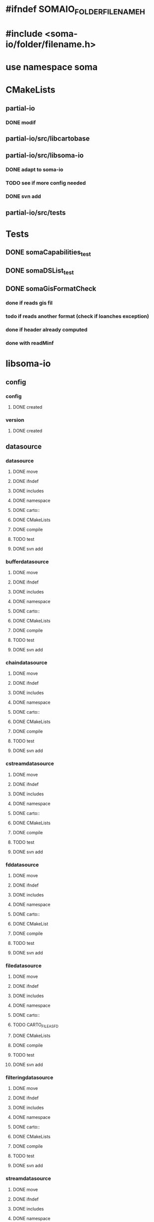 * #ifndef SOMAIO_FOLDER_FILENAME_H
* #include <soma-io/folder/filename.h>
* use namespace soma

* CMakeLists
** partial-io
*** DONE modif
** partial-io/src/libcartobase
** partial-io/src/libsoma-io
*** DONE adapt to soma-io
*** TODO see if more config needed
*** DONE svn add
** partial-io/src/tests

* Tests
** DONE somaCapabilities_test
** DONE somaDSList_test
** DONE somaGisFormatCheck
*** done if reads gis fil
*** todo if reads another format (check if loanches exception)
*** done if header already computed
*** done with readMinf

* libsoma-io
** config
*** config
**** DONE created
*** version
**** DONE created
** datasource
*** datasource
**** DONE move
**** DONE ifndef
**** DONE includes
**** DONE namespace
**** DONE carto::
**** DONE CMakeLists
**** DONE compile
**** TODO test
**** DONE svn add
*** bufferdatasource
**** DONE move
**** DONE ifndef
**** DONE includes
**** DONE namespace
**** DONE carto::
**** DONE CMakeLists
**** DONE compile
**** TODO test
**** DONE svn add
*** chaindatasource
**** DONE move
**** DONE ifndef
**** DONE includes
**** DONE namespace
**** DONE carto::
**** DONE CMakeLists
**** DONE compile
**** TODO test
**** DONE svn add
*** cstreamdatasource
**** DONE move
**** DONE ifndef
**** DONE includes
**** DONE namespace
**** DONE carto::
**** DONE CMakeLists
**** DONE compile
**** TODO test
**** DONE svn add
*** fddatasource
**** DONE move
**** DONE ifndef
**** DONE includes
**** DONE namespace
**** DONE carto::
**** DONE CMakeList
**** DONE compile
**** TODO test
**** DONE svn add
*** filedatasource
**** DONE move
**** DONE ifndef
**** DONE includes
**** DONE namespace
**** DONE carto::
**** TODO CARTO_FILE_AS_FD
**** DONE CMakeLists
**** DONE compile
**** TODO test
**** DONE svn add
*** filteringdatasource
**** DONE move
**** DONE ifndef
**** DONE includes
**** DONE namespace
**** DONE carto::
**** DONE CMakeLists
**** DONE compile
**** TODO test
**** DONE svn add
*** streamdatasource
**** DONE move
**** DONE ifndef
**** DONE includes
**** DONE namespace
**** DONE carto::
**** DONE CMakeLists
**** DONE compile
**** TODO test
**** DONE svn add
*** datasourcelist
**** DONE move
**** DONE ifndef
**** DONE includes
**** DONE namespace
**** DONE carto::
**** DONE CMakeLists
**** DONE compile
**** DONE test
**** TODO dataSource() accessors launch dumb exception
**** DONE svn add
** datasourceinfo
*** datasourcecapabilities
**** DONE move
**** DONE ifndef
**** DONE includes
**** DONE namespace
**** DONE carto::
**** DONE CMakeLists
**** DONE compile
**** DONE test
**** DONE svn add
*** datasourceinfo
**** DONE move
**** DONE ifndef
**** DONE includes
**** DONE namespace
**** DONE carto::
**** DONE CMakeLists
**** DONE compile
**** TODO test
**** DONE svn add
**** TODO constructor: ds + dimensions
**** TODO constructor: buffer
*** datasourceinfoloader
**** DONE move
**** DONE ifndef
**** DONE includes
**** DONE namespace
**** DONE carto::
**** DONE CMakeList except.cc
**** DONE compile   except.cc
**** TODO test
**** DONE svn add
** checker
*** formatchecker
**** DONE move
**** DONE ifndef
**** DONE includes
**** DONE namespace
**** DONE carto::
**** DONE CMakeLists
**** DONE compile
**** TODO test
**** DONE svn add
*** pythonformatchecker
**** DONE move
**** DONE ifndef
**** DONE includes
**** DONE namespace
**** DONE carto::
**** TODO CMakeLists
**** TODO compile
**** TODO test
**** DONE svn add
**** TODO build dsl & capabilities
*** xmlformatchecker
**** DONE move
**** DONE ifndef
**** DONE includes
**** DONE namespace
**** DONE carto::
**** TODO CMakeLists
**** TODO compile
**** TODO test
**** DONE svn add
**** TODO build dsl & capabilities
** image
*** imagereader
**** DONE move
**** DONE ifndef
**** DONE includes
**** DONE namespace
**** DONE carto::
**** TODO CMakeLists
**** TODO compile
**** TODO test
**** DONE svn add
*** imagewriter
**** DONE move
**** DONE svn add
**** TODO empty for now
** io
*** formatdictionary
**** DONE move
**** DONE ifndef
**** DONE includes
**** DONE namespace
**** DONE carto::
**** TODO what is the interest of including cart/types to _d.h ?
**** DONE CMakeLists
**** DONE compile
**** TODO test
**** DONE svn add
*** reader
**** DONE move
**** DONE ifndef
**** DONE includes
**** DONE namespace
**** DONE carto::
**** TODO CMakeLists
**** TODO compile
**** TODO test
**** DONE svn add
*** readeralgorithm
**** DONE move
**** TODO ifndef
**** TODO includes
**** TODO namepsace
**** TODO carto::
**** TODO CMakeLists
**** TODO compile
**** TODO test
**** DONE svn add
*** writer
**** DONE move
**** TODO ifndef
**** TODO includes
**** TODO namepsace
**** TODO carto::
**** TODO CMakeLists
**** TODO compile
**** TODO test
**** DONE svn add
** reader
*** formatreader
**** DONE move
**** DONE ifndef
**** DONE includes
**** DONE namepsace
**** DONE carto::
**** DONE CMakeLists
**** DONE compile
**** TODO test
**** DONE svn add
*** itemreader
**** DONE move
**** DONE ifndef
**** DONE includes
**** DONE namepsace
**** DONE carto::
**** DONE CMakeLists
**** DONE compile
**** TODO test
**** DONE svn add
*** pythonformatreader
**** DONE move
**** TODO ifndef
**** TODO includes
**** TODO namepsace
**** TODO carto::
**** TODO CMakeLists
**** TODO compile
**** TODO test
**** DONE svn add
*** xmlformatreader
**** DONE move
**** TODO ifndef
**** TODO includes
**** TODO namepsace
**** TODO carto::
**** TODO CMakeLists
**** TODO compile
**** TODO test
**** DONE svn add
** writer
*** formatwriter
**** DONE move
**** DONE ifndef
**** DONE includes
**** DONE namepsace
**** DONE carto::
**** DONE CMakeLists
**** DONE compile
**** TODO test
**** DONE svn add
*** itemwriter
**** DONE move
**** TODO ifndef
**** TODO includes
**** TODO namepsace
**** TODO carto::
**** TODO CMakeLists
**** TODO compile
**** TODO test
**** DONE svn add
*** pythonformatwriter
**** DONE move
**** TODO ifndef
**** TODO includes
**** TODO namepsace
**** TODO carto::
**** TODO CMakeLists
**** TODO compile
**** TODO test
**** DONE svn add
** utilities
*** asciidatasourcetraits
**** DONE move
**** DONE ifndef
**** DONE includes
**** DONE namepsace
**** DONE carto::
**** DONE CMakeLists
**** DONE compile
**** TODO test
**** DONE svn add
*** creator
**** DONE move
**** DONE ifndef
**** DONE includes
**** DONE namepsace
**** DONE carto::
**** DONE CMakeLists
**** DONE compile
**** TODO test
**** DONE svn add
*** headertranslator
**** DONE move
**** TODO ifndef
**** TODO includes
**** TODO namepsace
**** TODO carto::
**** TODO CMakeLists
**** TODO compile
**** TODO test
**** DONE svn add
*** minfXML2
**** DONE move
**** TODO ifndef
**** TODO includes
**** TODO namepsace
**** TODO carto::
**** TODO CMakeLists
**** TODO compile
**** TODO test
**** DONE svn add
** allocator
*** allocator
**** DONE move
**** DONE ifndef
**** DONE includes
**** DONE namepsace
**** DONE carto::
**** DONE CMakeLists
**** DONE compile
**** TODO test
**** TODO svn add
**** TODO what about including cartobase_config ?
*** mappingcopy
**** DONE move
**** DONE ifndef
**** DONE includes
**** DONE namepsace
**** DONE carto::
**** DONE CMakeLists
**** DONE compile
**** TODO test
**** TODO svn add
**** TODO what about including cartobase_config and path ?
*** mappingro
**** DONE move
**** DONE ifndef
**** DONE includes
**** DONE namepsace
**** DONE carto::
**** DONE CMakeLists
**** DONE compile
**** TODO test
**** TODO svn add
**** TODO what about including cartobase_config and path ?
*** mappingrw
**** DONE move
**** DONE ifndef
**** DONE includes
**** DONE namepsace
**** DONE carto::
**** DONE CMakeLists
**** DONE compile
**** TODO test
**** TODO svn add
**** TODO what about including cartobase_config ?
*** meminfo
**** DONE move
**** DONE ifndef
**** DONE includes
**** DONE namepsace
**** DONE carto::
**** DONE CMakeLists
**** DONE compile
**** TODO test
**** TODO svn add
** plugingis
*** gisformatchecker
**** DONE move
**** DONE ifndef
**** DONE includes
**** DONE namepsace
**** DONE carto::
**** DONE CMakeLists
**** DONE compile : without readminf
**** DONE test
**** DONE svn add
*** gisimagereader
**** DONE move
*** gisimagewriter
**** DONE move
